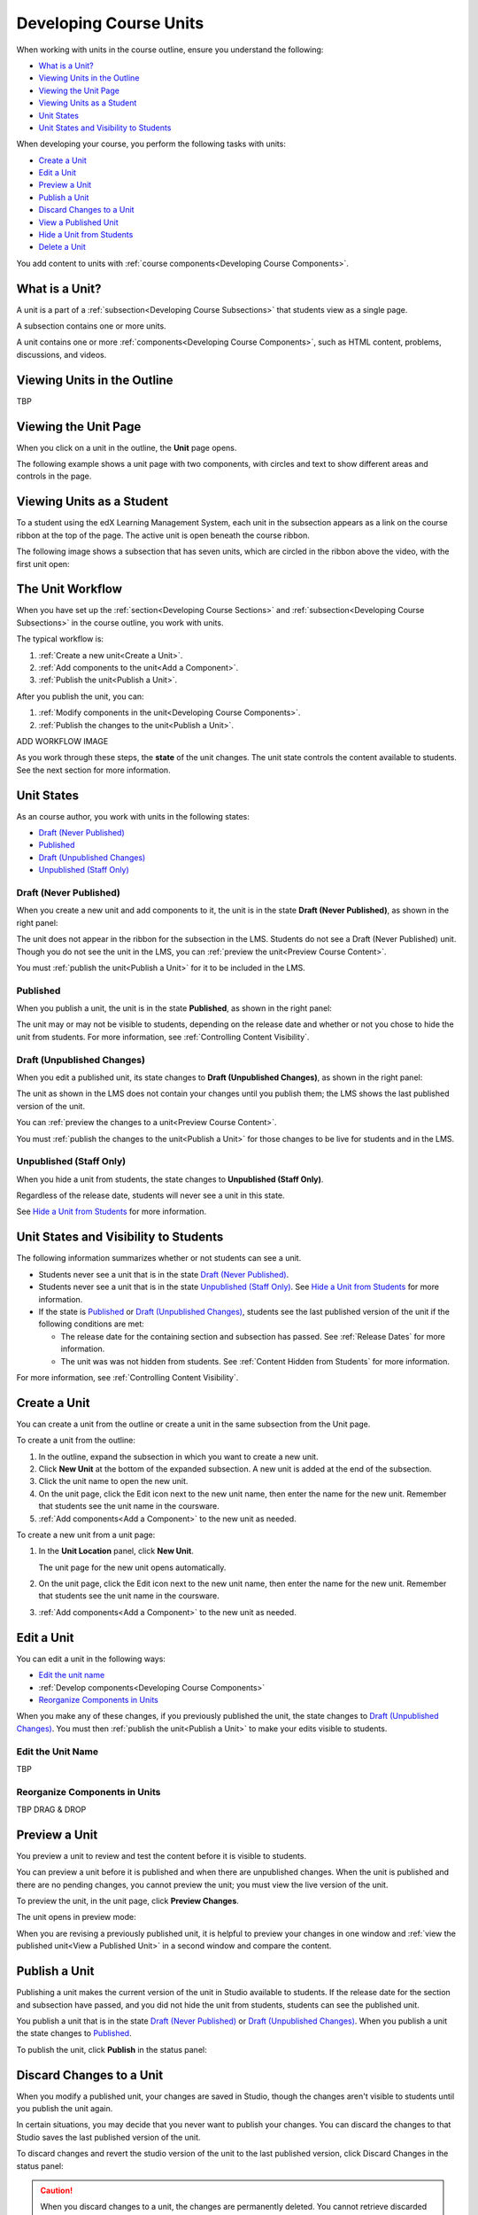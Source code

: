 .. _Developing Course Units:

###################################
Developing Course Units
###################################

When working with units in the course outline, ensure you understand the
following:

* `What is a Unit?`_
* `Viewing Units in the Outline`_
* `Viewing the Unit Page`_
* `Viewing Units as a Student`_
* `Unit States`_
* `Unit States and Visibility to Students`_

When developing your course, you perform the following tasks with units:

* `Create a Unit`_
* `Edit a Unit`_
* `Preview a Unit`_
* `Publish a Unit`_
* `Discard Changes to a Unit`_
* `View a Published Unit`_
* `Hide a Unit from Students`_
* `Delete a Unit`_

You add content to units with :ref:`course components<Developing Course
Components>`.

.. _What is a Unit?:

****************************
What is a Unit?
****************************

A unit is a part of a :ref:`subsection<Developing Course Subsections>` that
students view as a single page.

A subsection contains one or more units.

A unit contains one or more :ref:`components<Developing Course Components>`,
such as HTML content, problems, discussions, and videos.


****************************
Viewing Units in the Outline
****************************

TBP

****************************
Viewing the Unit Page
****************************

When you click on a unit in the outline, the **Unit** page opens.

The following example shows a unit page with two components, with circles and
text to show different areas and controls in the page.

.. image:: ../Images/unit-page.png
 :alt: The Unit page

****************************
Viewing Units as a Student 
****************************

To a student using the edX Learning Management System, each unit in the
subsection appears as a link on the course ribbon at the top of the page. The
active unit is open beneath the course ribbon.

The following image shows a subsection that has seven units, which are circled
in the ribbon above the video, with the first unit open:

.. image:: ../Images/Units_LMS.png
 :alt: Image of units from the student's point of view

.. _The Unit Workflow:

************************************************
The Unit Workflow
************************************************

When you have set up the :ref:`section<Developing Course Sections>` and
:ref:`subsection<Developing Course Subsections>` in the course outline, you
work with units.

The typical workflow is:

#. :ref:`Create a new unit<Create a Unit>`.
#. :ref:`Add components to the unit<Add a Component>`.
#. :ref:`Publish the unit<Publish a Unit>`.
   
After you publish the unit, you can:

#. :ref:`Modify components in the unit<Developing Course Components>`.
#. :ref:`Publish the changes to the unit<Publish a Unit>`.
   
ADD WORKFLOW IMAGE
   
As you work through these steps, the **state** of the unit changes. The unit
state controls the content available to students. See the next section for more
information.


.. _Unit States:

************************************************
Unit States
************************************************

As an course author, you work with units in the following states:

* `Draft (Never Published)`_
* `Published`_
* `Draft (Unpublished Changes)`_
* `Unpublished (Staff Only)`_

.. _Draft (Never Published):

========================
Draft (Never Published)
========================

When you create a new unit and add components to it, the unit is in the state
**Draft (Never Published)**, as shown in the right panel:

.. image:: ../Images/unit-never-published.png
 :alt: Status panel of a unit that has never been published

The unit does not appear in the ribbon for the subsection in the LMS. Students
do not see a Draft (Never Published) unit. Though you do not see the unit in
the LMS, you can :ref:`preview the unit<Preview Course Content>`.

You must :ref:`publish the unit<Publish a Unit>` for it to be included in the
LMS.

.. _Published:

==========
Published
==========

When you publish a unit, the unit is in the state **Published**, as shown in
the right panel:

.. image:: ../Images/unit-published.png
 :alt: Status panel of a unit that is published

The unit may or may not be visible to students, depending on the release date
and whether or not you chose to hide the unit from students. For more
information, see :ref:`Controlling Content Visibility`.

.. _Draft (Unpublished Changes):

===========================
Draft (Unpublished Changes)
===========================

When you edit a published unit, its state changes to **Draft (Unpublished
Changes)**, as shown in the right panel:

.. image:: ../Images/unit-pending-changes.png
 :alt: Status panel of a unit that has pending changes

The unit as shown in the LMS does not contain your changes until you publish
them; the LMS shows the last published version of the unit.

You can :ref:`preview the changes to a unit<Preview Course Content>`.

You must :ref:`publish the changes to the unit<Publish a Unit>` for those
changes to be live for students and in the LMS.

.. _Unpublished (Staff Only):

===========================
Unpublished (Staff Only)
===========================

When you hide a unit from students, the state changes to **Unpublished (Staff
Only)**.

.. image:: ../Images/unit-unpublished.png
 :alt: Status panel of a unit that has pending changes

Regardless of the release date, students will never see a unit in this state.

See `Hide a Unit from Students`_ for more information.

.. _Unit States and Visibility to Students:

************************************************
Unit States and Visibility to Students
************************************************

The following information summarizes whether or not students can see a unit.

* Students never see a unit that is in the state `Draft (Never Published)`_.

* Students never see a unit that is in the state `Unpublished (Staff Only)`_.
  See `Hide a Unit from Students`_ for more information.

* If the state is `Published`_ or `Draft (Unpublished Changes)`_, students see
  the last published version of the unit if the following conditions are met:

  * The release date for the containing section and subsection has passed. See
    :ref:`Release Dates` for more information.

  * The unit was was not hidden from students. See
    :ref:`Content Hidden from Students` for more information.

For more information, see :ref:`Controlling Content Visibility`.

.. _Create a Unit:

****************************
Create a Unit
****************************

You can create a unit from the outline or create a unit in the same subsection
from the Unit page.

To create a unit from the outline:

#. In the outline, expand the subsection in which you want to create a new
   unit.
#. Click **New Unit** at the bottom of the expanded subsection. A new
   unit is added at the end of the subsection.
#. Click the unit name to open the new unit.
#. On the unit page, click the Edit icon next to the new unit name, then enter
   the name for the new unit. Remember that students see the unit name in the
   coursware.
#. :ref:`Add components<Add a Component>` to the new unit as needed.

To create a new unit from a unit page:

#. In the **Unit Location** panel, click **New Unit**.

   .. image:: ../Images/unit_location.png
    :alt: The Unit Location panel in the Unit page

   The unit page for the new unit opens automatically.

#. On the unit page, click the Edit icon next to the new unit name, then enter
   the name for the new unit. Remember that students see the unit name in the
   coursware.
#. :ref:`Add components<Add a Component>` to the new unit as needed.

.. _Edit a Unit:

**************
Edit a Unit
**************

You can edit a unit in the following ways:

* `Edit the unit name`_
* :ref:`Develop components<Developing Course Components>`
* `Reorganize Components in Units`_

When you make any of these changes, if you previously published the unit, the
state changes to `Draft (Unpublished Changes)`_. You must then :ref:`publish
the unit<Publish a Unit>` to make your edits visible to students.


==============================
Edit the Unit Name
==============================

TBP

==============================
Reorganize Components in Units
==============================

TBP DRAG & DROP



.. _Preview a Unit:

****************************
Preview a Unit
****************************

You preview a unit to review and test the content before it is visible to
students.

You can preview a unit before it is published and when there are unpublished
changes. When the unit is published and there are no pending changes, you
cannot preview the unit; you must view the live version of the unit.

To preview the unit, in the unit page, click **Preview Changes**.

.. image:: ../Images/preview_changes.png
 :alt: The Unit page with Preview Changes button circled

The unit opens in preview mode:

.. image:: ../Images/preview_mode.png
 :alt: The unit in preview mode

When you are revising a previously published unit, it is helpful to preview
your changes in one window and :ref:`view the published unit<View a Published
Unit>` in a second window and compare the content.



.. _Publish a Unit:

****************************
Publish a Unit
****************************

Publishing a unit makes the current version of the unit in Studio available to
students.  If the release date for the section and subsection have passed, and
you did not hide the unit from students, students can see the published unit.

You publish a unit that is in the state `Draft (Never Published)`_ or `Draft
(Unpublished Changes)`_. When you publish a unit the state changes to `Published`_.

To publish the unit, click **Publish** in the status panel:

.. image:: ../Images/unit-publish-button.png
 :alt: Unit status panel with Publish button circled


.. _Discard Changes to a Unit:

****************************
Discard Changes to a Unit
****************************

When you modify a published unit, your changes are saved in Studio, though the
changes aren't visible to students until you publish the unit again.

In certain situations, you may decide that you never want to publish your
changes. You can discard the changes to that Studio saves the last published
version of the unit.

To discard changes and revert the studio version of the unit to the last
published version, click Discard Changes in the status panel:

.. image:: ../Images/unit-discard-changes.png
 :alt: Unit status panel with Discard Changes circled

.. caution::
 When you discard changes to a unit, the changes are permanently deleted. You
 cannot retrieve discarded changes or undo the action.


.. _View a Published Unit:

****************************
View a Published Unit
****************************

To view the last version of a unit in the LMS, click **View Published
Version**.

.. image:: ../Images/unit_view_live_button.png
 :alt: Unit page with View Published Version button circled

The unit page opens in the LMS in Staff view. You may be prompted to log in to
the LMS.

If the unit status is `Draft (Unpublished Changes)`_, you do not see your
changes in the LMS until you publish the unit again.

If the unit status is `Draft (Never Published)`_, the **View Published
Version** button is not enabled.

.. _Hide a Unit from Students:

****************************
Hide a Unit from Students
****************************

You can prevent students from seeing a unit regardless of the unit state or the
release schedules of the section and subsection.

Check **Hide from Students** in the status panel:

.. image:: ../Images/unit-hide.png
 :alt: Unit status panel with Hide from Students checked

For more information, see :ref:`Controlling Content Visibility`.


********************************
Delete a Unit
********************************

You delete a unit from the course outline.

STEPS TBP.

